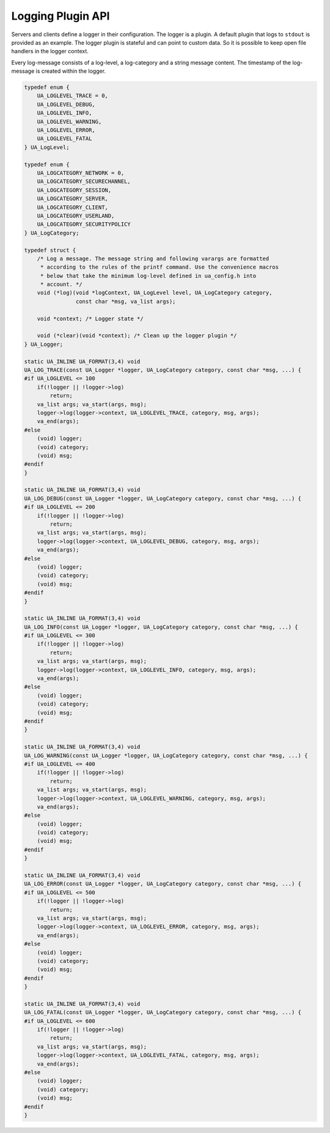 Logging Plugin API
==================

Servers and clients define a logger in their configuration. The logger is a
plugin. A default plugin that logs to ``stdout`` is provided as an example.
The logger plugin is stateful and can point to custom data. So it is possible
to keep open file handlers in the logger context.

Every log-message consists of a log-level, a log-category and a string
message content. The timestamp of the log-message is created within the
logger.

.. code-block:: c

   
   typedef enum {
       UA_LOGLEVEL_TRACE = 0,
       UA_LOGLEVEL_DEBUG,
       UA_LOGLEVEL_INFO,
       UA_LOGLEVEL_WARNING,
       UA_LOGLEVEL_ERROR,
       UA_LOGLEVEL_FATAL
   } UA_LogLevel;
   
   typedef enum {
       UA_LOGCATEGORY_NETWORK = 0,
       UA_LOGCATEGORY_SECURECHANNEL,
       UA_LOGCATEGORY_SESSION,
       UA_LOGCATEGORY_SERVER,
       UA_LOGCATEGORY_CLIENT,
       UA_LOGCATEGORY_USERLAND,
       UA_LOGCATEGORY_SECURITYPOLICY
   } UA_LogCategory;
   
   typedef struct {
       /* Log a message. The message string and following varargs are formatted
        * according to the rules of the printf command. Use the convenience macros
        * below that take the minimum log-level defined in ua_config.h into
        * account. */
       void (*log)(void *logContext, UA_LogLevel level, UA_LogCategory category,
                   const char *msg, va_list args);
   
       void *context; /* Logger state */
   
       void (*clear)(void *context); /* Clean up the logger plugin */
   } UA_Logger;
   
   static UA_INLINE UA_FORMAT(3,4) void
   UA_LOG_TRACE(const UA_Logger *logger, UA_LogCategory category, const char *msg, ...) {
   #if UA_LOGLEVEL <= 100
       if(!logger || !logger->log)
           return;
       va_list args; va_start(args, msg);
       logger->log(logger->context, UA_LOGLEVEL_TRACE, category, msg, args);
       va_end(args);
   #else
       (void) logger;
       (void) category;
       (void) msg;
   #endif
   }
   
   static UA_INLINE UA_FORMAT(3,4) void
   UA_LOG_DEBUG(const UA_Logger *logger, UA_LogCategory category, const char *msg, ...) {
   #if UA_LOGLEVEL <= 200
       if(!logger || !logger->log)
           return;
       va_list args; va_start(args, msg);
       logger->log(logger->context, UA_LOGLEVEL_DEBUG, category, msg, args);
       va_end(args);
   #else
       (void) logger;
       (void) category;
       (void) msg;
   #endif
   }
   
   static UA_INLINE UA_FORMAT(3,4) void
   UA_LOG_INFO(const UA_Logger *logger, UA_LogCategory category, const char *msg, ...) {
   #if UA_LOGLEVEL <= 300
       if(!logger || !logger->log)
           return;
       va_list args; va_start(args, msg);
       logger->log(logger->context, UA_LOGLEVEL_INFO, category, msg, args);
       va_end(args);
   #else
       (void) logger;
       (void) category;
       (void) msg;
   #endif
   }
   
   static UA_INLINE UA_FORMAT(3,4) void
   UA_LOG_WARNING(const UA_Logger *logger, UA_LogCategory category, const char *msg, ...) {
   #if UA_LOGLEVEL <= 400
       if(!logger || !logger->log)
           return;
       va_list args; va_start(args, msg);
       logger->log(logger->context, UA_LOGLEVEL_WARNING, category, msg, args);
       va_end(args);
   #else
       (void) logger;
       (void) category;
       (void) msg;
   #endif
   }
   
   static UA_INLINE UA_FORMAT(3,4) void
   UA_LOG_ERROR(const UA_Logger *logger, UA_LogCategory category, const char *msg, ...) {
   #if UA_LOGLEVEL <= 500
       if(!logger || !logger->log)
           return;
       va_list args; va_start(args, msg);
       logger->log(logger->context, UA_LOGLEVEL_ERROR, category, msg, args);
       va_end(args);
   #else
       (void) logger;
       (void) category;
       (void) msg;
   #endif
   }
   
   static UA_INLINE UA_FORMAT(3,4) void
   UA_LOG_FATAL(const UA_Logger *logger, UA_LogCategory category, const char *msg, ...) {
   #if UA_LOGLEVEL <= 600
       if(!logger || !logger->log)
           return;
       va_list args; va_start(args, msg);
       logger->log(logger->context, UA_LOGLEVEL_FATAL, category, msg, args);
       va_end(args);
   #else
       (void) logger;
       (void) category;
       (void) msg;
   #endif
   }
